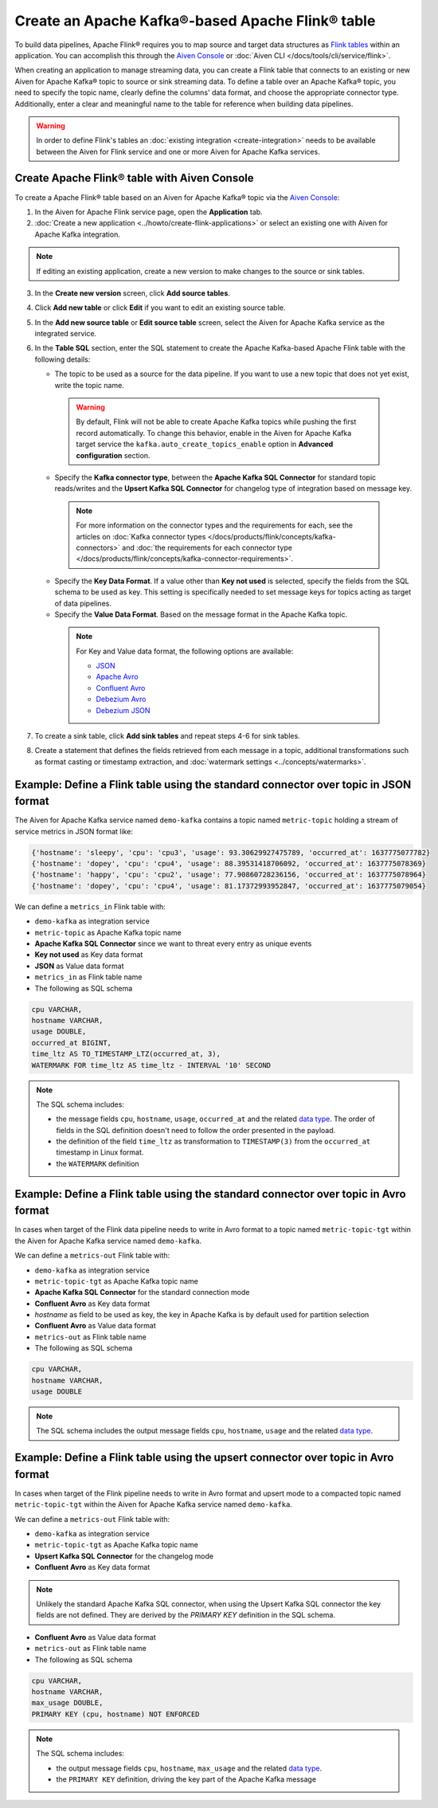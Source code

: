 Create an Apache Kafka®-based Apache Flink® table
==================================================

To build data pipelines, Apache Flink® requires you to map source and target data structures as `Flink tables <https://nightlies.apache.org/flink/flink-docs-stable/docs/dev/table/sql/create/#create-table>`_ within an application. You can accomplish this through the `Aiven Console <https://console.aiven.io/>`_ or :doc:`Aiven CLI </docs/tools/cli/service/flink>`. 

When creating an application to manage streaming data, you can create a Flink table that connects to an existing or new Aiven for Apache Kafka® topic to source or sink streaming data. To define a table over an Apache Kafka® topic, you need to specify the topic name, clearly define the columns' data format, and choose the appropriate connector type. Additionally, enter a clear and meaningful name to the table for reference when building data pipelines.

.. Warning::

    In order to define Flink's tables an :doc:`existing integration <create-integration>` needs to be available between the Aiven for Flink service and one or more Aiven for Apache Kafka services.

Create Apache Flink® table with Aiven Console
------------------------------------------------

To create a Apache Flink® table based on an Aiven for Apache Kafka® topic via the `Aiven Console <https://console.aiven.io/>`_:

1. In the Aiven for Apache Flink service page, open the **Application** tab.
2. :doc:`Create a new application <../howto/create-flink-applications>` or select an existing one with Aiven for Apache Kafka integration. 

.. note:: 
    If editing an existing application, create a new version to make changes to the source or sink tables.

3. In the **Create new version** screen, click **Add source tables**.
4. Click **Add new table** or click **Edit** if you want to edit an existing source table. 
5. In the **Add new source table** or **Edit source table** screen, select the Aiven for Apache Kafka service as the integrated service. 
6. In the **Table SQL** section, enter the SQL statement to create the Apache Kafka-based Apache Flink table with the following details: 

   * The topic to be used as a source for the data pipeline. If you want to use a new topic that does not yet exist, write the topic name.

    .. Warning::
        By default, Flink will not be able to create Apache Kafka topics while pushing the first record automatically. To change this behavior, enable in the Aiven for Apache Kafka target service the ``kafka.auto_create_topics_enable`` option in **Advanced configuration** section.

   * Specify the **Kafka connector type**, between the **Apache Kafka SQL Connector** for standard topic reads/writes and the **Upsert Kafka SQL Connector** for changelog type of integration based on message key. 
   
    .. note::
        For more information on the connector types and the requirements for each, see the articles on :doc:`Kafka connector types </docs/products/flink/concepts/kafka-connectors>` and :doc:`the requirements for each connector type </docs/products/flink/concepts/kafka-connector-requirements>`.
    
   * Specify the **Key Data Format**. If a value other than **Key not used** is selected, specify the fields from the SQL schema to be used as key. This setting is specifically needed to set message keys for topics acting as target of data pipelines.
   * Specify the **Value Data Format**. Based on the message format in the Apache Kafka topic. 

    .. note:: 
        For Key and Value data format, the following options are available:  

        * `JSON <https://nightlies.apache.org/flink/flink-docs-master/docs/connectors/table/formats/json/>`_
        * `Apache Avro <https://nightlies.apache.org/flink/flink-docs-master/docs/connectors/table/formats/avro/>`_
        * `Confluent Avro <https://nightlies.apache.org/flink/flink-docs-master/docs/connectors/table/formats/avro-confluent/>`_
        * `Debezium Avro <https://nightlies.apache.org/flink/flink-docs-master/docs/connectors/table/formats/debezium/>`_
        * `Debezium JSON <https://nightlies.apache.org/flink/flink-docs-master/docs/connectors/table/formats/debezium/>`_
7. To create a sink table, click **Add sink tables** and repeat steps 4-6 for sink tables.
8. Create a statement that defines the fields retrieved from each message in a topic, additional transformations such as format casting or timestamp extraction, and :doc:`watermark settings <../concepts/watermarks>`. 


Example: Define a Flink table using the standard connector over topic in JSON format   
------------------------------------------------------------------------------------

The Aiven for Apache Kafka service named ``demo-kafka`` contains a topic named  ``metric-topic`` holding a stream of service metrics in JSON format like:

.. code:: text

    {'hostname': 'sleepy', 'cpu': 'cpu3', 'usage': 93.30629927475789, 'occurred_at': 1637775077782}
    {'hostname': 'dopey', 'cpu': 'cpu4', 'usage': 88.39531418706092, 'occurred_at': 1637775078369}
    {'hostname': 'happy', 'cpu': 'cpu2', 'usage': 77.90860728236156, 'occurred_at': 1637775078964}
    {'hostname': 'dopey', 'cpu': 'cpu4', 'usage': 81.17372993952847, 'occurred_at': 1637775079054}

We can define a ``metrics_in`` Flink table with:

* ``demo-kafka`` as integration service
* ``metric-topic`` as Apache Kafka topic name
* **Apache Kafka SQL Connector** since we want to threat every entry as unique events
* **Key not used** as Key data format
* **JSON** as Value data format
* ``metrics_in`` as Flink table name
* The following as SQL schema

.. code:: sql 

    cpu VARCHAR,
    hostname VARCHAR,
    usage DOUBLE,
    occurred_at BIGINT,
    time_ltz AS TO_TIMESTAMP_LTZ(occurred_at, 3),
    WATERMARK FOR time_ltz AS time_ltz - INTERVAL '10' SECOND

.. Note::

    The SQL schema includes:

    * the message fields ``cpu``, ``hostname``, ``usage``, ``occurred_at`` and the related `data type <https://nightlies.apache.org/flink/flink-docs-release-1.15/docs/dev/table/types/#list-of-data-types>`_. The order of fields in the SQL definition doesn't need to follow the order presented in the payload.
    * the definition of the field ``time_ltz`` as transformation to ``TIMESTAMP(3)`` from the ``occurred_at`` timestamp in Linux format.
    * the ``WATERMARK`` definition

Example: Define a Flink table using the standard connector over topic in Avro format   
------------------------------------------------------------------------------------

In cases when target of the Flink data pipeline needs to write in Avro format to a topic named  ``metric-topic-tgt`` within the Aiven for Apache Kafka service named ``demo-kafka``.

We can define a ``metrics-out`` Flink table with:

* ``demo-kafka`` as integration service
* ``metric-topic-tgt`` as Apache Kafka topic name
* **Apache Kafka SQL Connector** for the standard connection mode
* **Confluent Avro** as Key data format
* `hostname` as field to be used as key, the key in Apache Kafka is by default used for partition selection 
* **Confluent Avro** as Value data format
* ``metrics-out`` as Flink table name
* The following as SQL schema

.. code:: sql 

    cpu VARCHAR,
    hostname VARCHAR,
    usage DOUBLE

.. Note::

    The SQL schema includes the output message fields ``cpu``, ``hostname``, ``usage`` and the related `data type <https://nightlies.apache.org/flink/flink-docs-release-1.15/docs/dev/table/types/#list-of-data-types>`_.


Example: Define a Flink table using the upsert connector over topic in Avro format   
------------------------------------------------------------------------------------

In cases when target of the Flink pipeline needs to write in Avro format and upsert mode to a compacted topic named  ``metric-topic-tgt`` within the Aiven for Apache Kafka service named ``demo-kafka``.

We can define a ``metrics-out`` Flink table with:

* ``demo-kafka`` as integration service
* ``metric-topic-tgt`` as Apache Kafka topic name
* **Upsert Kafka SQL Connector** for the changelog mode
* **Confluent Avro** as Key data format

.. Note::

    Unlikely the standard Apache Kafka SQL connector, when using the Upsert Kafka SQL connector the key fields are not defined. They are derived by the `PRIMARY KEY` definition in the SQL schema.

* **Confluent Avro** as Value data format
* ``metrics-out`` as Flink table name
* The following as SQL schema

.. code:: sql 

    cpu VARCHAR,
    hostname VARCHAR,
    max_usage DOUBLE,
    PRIMARY KEY (cpu, hostname) NOT ENFORCED

.. Note::

    The SQL schema includes:
    
    * the output message fields ``cpu``, ``hostname``, ``max_usage`` and the related `data type <https://nightlies.apache.org/flink/flink-docs-release-1.15/docs/dev/table/types/#list-of-data-types>`_.
    * the ``PRIMARY KEY`` definition, driving the key part of the Apache Kafka message
